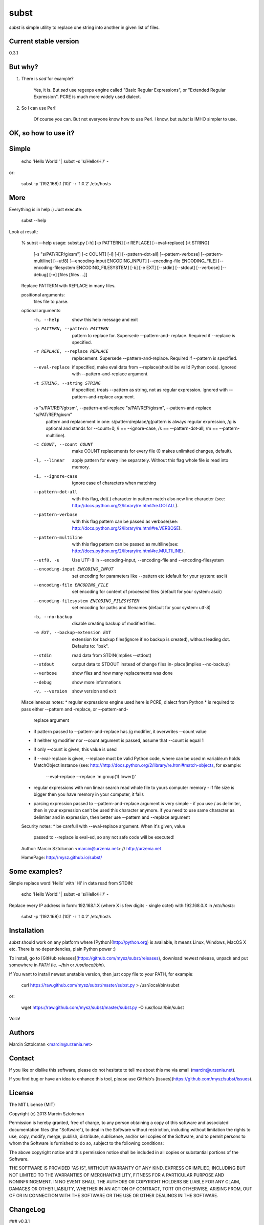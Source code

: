 subst
=====

`subst` is simple utility to replace one string into another in given list of files.

Current stable version
----------------------

0.3.1

But why?
--------

1. There is `sed` for example?

    Yes, it is. But `sed` use regexps engine called "Basic Regular Expressions", or "Extended
    Regular Expression". PCRE is much more widely used dialect.

2. So I can use Perl!

    Of course you can. But not everyone know how to use Perl. I know, but `subst` is IMHO
    simpler to use.

OK, so how to use it?
---------------------

Simple
------

    echo 'Hello World!' | subst -s 's/Hello/Hi/' -

or:

    subst -p '(192\.168)\.1\.(10)' -r '\1.0.\2' /etc/hosts

More
----

Everything is in help :) Just execute:

    subst --help

Look at result:

    % subst --help
    usage: subst.py [-h] [-p PATTERN] [-r REPLACE] [--eval-replace] [-t STRING]
                    [-s "s/PAT/REP/gixsm"] [-c COUNT] [-l] [-i]
                    [--pattern-dot-all] [--pattern-verbose] [--pattern-multiline]
                    [--utf8] [--encoding-input ENCODING_INPUT]
                    [--encoding-file ENCODING_FILE]
                    [--encoding-filesystem ENCODING_FILESYSTEM] [-b] [-e EXT]
                    [--stdin] [--stdout] [--verbose] [--debug] [-v]
                    [files [files ...]]

    Replace PATTERN with REPLACE in many files.

    positional arguments:
      files                 file to parse.

    optional arguments:
      -h, --help            show this help message and exit
      -p PATTERN, --pattern PATTERN
                            pattern to replace for. Supersede --pattern-and-
                            replace. Required if --replace is specified.
      -r REPLACE, --replace REPLACE
                            replacement. Supersede --pattern-and-replace. Required
                            if --pattern is specified.
      --eval-replace        if specified, make eval data from --replace(should be
                            valid Python code). Ignored with --pattern-and-replace
                            argument.
      -t STRING, --string STRING
                            if specified, treats --pattern as string, not as
                            regular expression. Ignored with --pattern-and-replace
                            argument.
      -s "s/PAT/REP/gixsm", --pattern-and-replace "s/PAT/REP/gixsm", --pattern-and-replace "s/PAT/REP/gixsm"
                            pattern and replacement in one:
                            s/pattern/replace/g(pattern is always regular
                            expression, /g is optional and stands for --count=0,
                            /i == --ignore-case, /s == --pattern-dot-all, /m ==
                            --pattern-multiline).
      -c COUNT, --count COUNT
                            make COUNT replacements for every file (0 makes
                            unlimited changes, default).
      -l, --linear          apply pattern for every line separately. Without this
                            flag whole file is read into memory.
      -i, --ignore-case     ignore case of characters when matching
      --pattern-dot-all     with this flag, dot(.) character in pattern match also
                            new line character (see:
                            http://docs.python.org/2/library/re.html#re.DOTALL).
      --pattern-verbose     with this flag pattern can be passed as verbose(see:
                            http://docs.python.org/2/library/re.html#re.VERBOSE).
      --pattern-multiline   with this flag pattern can be passed as multiline(see:
                            http://docs.python.org/2/library/re.html#re.MULTILINE)
                            .
      --utf8, -u            Use UTF-8 in --encoding-input, --encoding-file and
                            --encoding-filesystem
      --encoding-input ENCODING_INPUT
                            set encoding for parameters like --pattern etc
                            (default for your system: ascii)
      --encoding-file ENCODING_FILE
                            set encoding for content of processed files (default
                            for your system: ascii)
      --encoding-filesystem ENCODING_FILESYSTEM
                            set encoding for paths and filenames (default for your
                            system: utf-8)
      -b, --no-backup       disable creating backup of modified files.
      -e EXT, --backup-extension EXT
                            extension for backup files(ignore if no backup is
                            created), without leading dot. Defaults to: "bak".
      --stdin               read data from STDIN(implies --stdout)
      --stdout              output data to STDOUT instead of change files in-
                            place(implies --no-backup)
      --verbose             show files and how many replacements was done
      --debug               show more informations
      -v, --version         show version and exit

    Miscellaneous notes:
    * regular expressions engine used here is PCRE, dialect from Python
    * is required to pass either --pattern and -replace, or --pattern-and-
      replace argument
    * if pattern passed to --pattern-and-replace has /g modifier, it
      overwrites --count value
    * if neither /g modifier nor --count argument is passed, assume that
      --count is equal 1
    * if only --count is given, this value is used
    * if --eval-replace is given, --replace must be valid Python code, where
      can be used m variable.m holds MatchObject instance (see:
      http://http://docs.python.org/2/library/re.html#match-objects, for
      example:
        --eval-replace --replace 'm.group(1).lower()'
    * regular expressions with non linear search read whole file to yours
      computer memory - if file size is bigger then you have memory in your
      computer, it fails
    * parsing expression passed to --pattern-and-replace argument is very
      simple - if you use / as delimiter, then in your expression can't be
      used this character anymore. If you need to use same character as
      delimiter and in expression, then better use --pattern and --replace
      argument

    Security notes:
    * be carefull with --eval-replace argument. When it's given, value
      passed to --replace is eval-ed, so any not safe code will be executed!

    Author:
    Marcin Sztolcman <marcin@urzenia.net> // http://urzenia.net

    HomePage:
    http://mysz.github.io/subst/

Some examples?
--------------

Simple replace word 'Hello' with 'Hi' in data read from STDIN:

    echo 'Hello World!' | subst -s 's/Hello/Hi/' -

Replace every IP address in form: 192.168.1.X (where X is few digits - single octet)
with 192.168.0.X in `/etc/hosts`:

    subst -p '(192\.168)\.1\.(10)' -r '\1.0.\2' /etc/hosts

Installation
------------

`subst` should work on any platform where [Python](http://python.org) is available, it means Linux, Windows, MacOS X etc. There is no dependencies, plain Python power :)

To install, go to [GitHub releases](https://github.com/mysz/subst/releases), download newest release, unpack and put somewhere in `PATH` (ie. `~/bin` or `/usr/local/bin`).

If You want to install newest unstable version, then just copy file to your PATH, for example:

    curl https://raw.github.com/mysz/subst/master/subst.py > /usr/local/bin/subst

or:

    wget https://raw.github.com/mysz/subst/master/subst.py -O /usr/local/bin/subst

Voila!

Authors
-------

Marcin Sztolcman <marcin@urzenia.net>

Contact
-------

If you like or dislike this software, please do not hesitate to tell me about this me via email (marcin@urzenia.net).

If you find bug or have an idea to enhance this tool, please use GitHub's [issues](https://github.com/mysz/subst/issues).

License
-------

The MIT License (MIT)

Copyright (c) 2013 Marcin Sztolcman

Permission is hereby granted, free of charge, to any person obtaining a copy of
this software and associated documentation files (the "Software"), to deal in
the Software without restriction, including without limitation the rights to
use, copy, modify, merge, publish, distribute, sublicense, and/or sell copies of
the Software, and to permit persons to whom the Software is furnished to do so,
subject to the following conditions:

The above copyright notice and this permission notice shall be included in all
copies or substantial portions of the Software.

THE SOFTWARE IS PROVIDED "AS IS", WITHOUT WARRANTY OF ANY KIND, EXPRESS OR
IMPLIED, INCLUDING BUT NOT LIMITED TO THE WARRANTIES OF MERCHANTABILITY, FITNESS
FOR A PARTICULAR PURPOSE AND NONINFRINGEMENT. IN NO EVENT SHALL THE AUTHORS OR
COPYRIGHT HOLDERS BE LIABLE FOR ANY CLAIM, DAMAGES OR OTHER LIABILITY, WHETHER
IN AN ACTION OF CONTRACT, TORT OR OTHERWISE, ARISING FROM, OUT OF OR IN
CONNECTION WITH THE SOFTWARE OR THE USE OR OTHER DEALINGS IN THE SOFTWARE.

ChangeLog
---------

### v0.3.1

* prepared and uploaded to PYPI 
* typos and editorials

### v0.3

* better handling of non-ascii encoding in files, patterns etc
* higher priority for --pattern-* switches then modifiers in --pattern-and-replace
* unified switches syntax (was --pattern_and_replace, but other switches used dashes)
* pep8
* typos and editorials

### v0.2

* second public version


